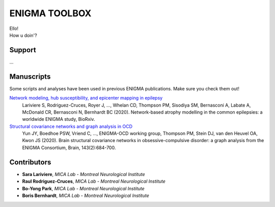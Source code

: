 ====================
ENIGMA TOOLBOX
====================


| Ello!
| How u doin'?


Support
-----------

...

Manuscripts
--------------

Some scripts and analyses have been used in previous ENIGMA publications. Make sure you check them out!

`Network modeling, hub susceptibility, and epicenter mapping in epilepsy <https://www.biorxiv.org/content/10.1101/2020.05.04.076836v1>`_
    Lariviere S, Rodriguez-Cruces, Royer J, ..., Whelan CD, Thompson PM, Sisodiya SM, Bernasconi A, Labate A, McDonald CR, Bernasconi N, Bernhardt BC (2020). Network-based atrophy modelling in the common epilepsies: a worldwide ENIGMA study, BioRxiv.

`Structural covariance networks and graph analysis in OCD <https://academic.oup.com/brain/article/143/2/684/5732968>`_
    Yun JY, Boedhoe PSW, Vriend C, ..., ENIGMA-OCD working group, Thompson PM, Stein DJ, van den Heuvel OA, Kwon JS (2020). Brain structural covariance networks in obsessive-compulsive disorder: a graph analysis from the ENIGMA Consortium, Brain, 143(2):684-700.

.. image:: ./docs/source/pages/extrafigs/rdme_ocd.jpeg
    :scale: 70%
    :align: center

Contributors
-----------------------

- **Sara Lariviere**, *MICA Lab - Montreal Neurological Institute*
- **Raul Rodriguez-Cruces**, *MICA Lab - Montreal Neurological Institute*
- **Bo-Yong Park**, *MICA Lab - Montreal Neurological Institute*
- **Boris Bernhardt**, *MICA Lab - Montreal Neurological Institute*

